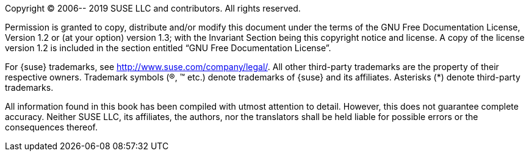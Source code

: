 
//= Legal Notice
:imagesdir: ./images


Copyright (C)
2006-- 2019
SUSE LLC and contributors.
All rights reserved.

Permission is granted to copy, distribute and/or modify this document under the terms of the GNU Free Documentation License, Version 1.2 or (at your option) version 1.3; with the Invariant Section being this copyright notice and license.
A copy of the license version 1.2 is included in the section entitled "`GNU Free Documentation License`".

For {suse}
trademarks, see http://www.suse.com/company/legal/.
All other third-party trademarks are the property of their respective owners.
Trademark symbols ((R), (TM) etc.) denote trademarks of {suse} and its affiliates.
Asterisks (*) denote third-party trademarks.

All information found in this book has been compiled with utmost attention to detail.
However, this does not guarantee complete accuracy.
Neither SUSE LLC, its affiliates, the authors, nor the translators shall be held liable for possible errors or the consequences thereof.
